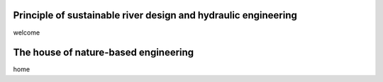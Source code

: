 Principle of sustainable river design and hydraulic engineering
---------------------------------------------------------------

welcome

The house of nature-based engineering
-------------------------------------

home
